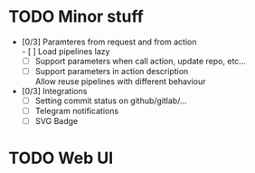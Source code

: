 * TODO Minor stuff
- [0/3] Paramteres from request and from action \\
  - [ ] Load pipelines lazy
  - [ ] Support parameters when call action, update repo, etc...
  - [ ] Support parameters in action description \\
    Allow reuse pipelines with different behaviour
- [0/3] Integrations
  - [ ] Setting commit status on github/gitlab/...
  - [ ] Telegram notifications
  - [ ] SVG Badge
* TODO Web UI

